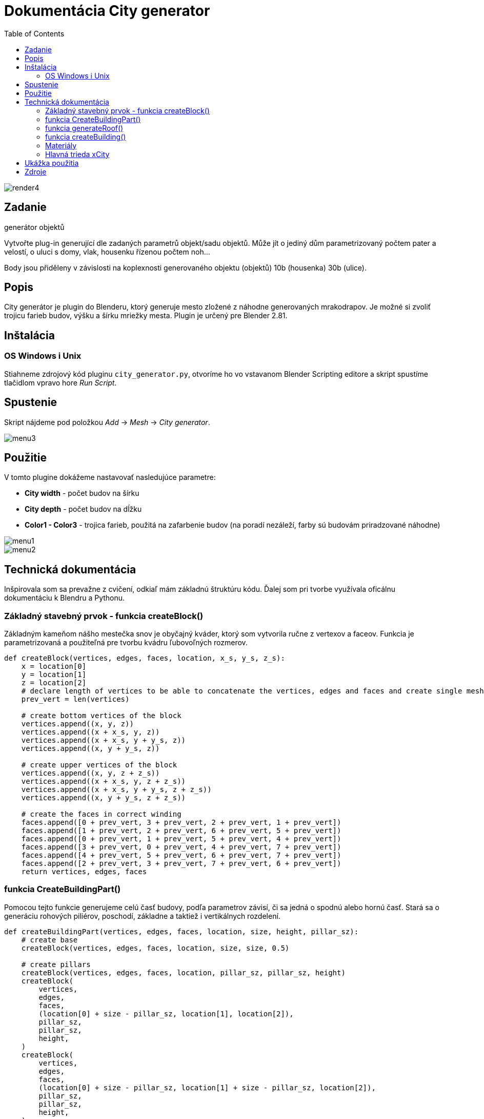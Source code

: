 = Dokumentácia City generator
:toc: 

image::./images/render4.png[]

== Zadanie
generátor objektů

Vytvořte plug-in generující dle zadaných parametrů objekt/sadu objektů. Může jít o jediný dům parametrizovaný počtem pater a velostí, o uluci s domy, vlak, housenku řízenou počtem noh…​

Body jsou přiděleny v závislosti na koplexnosti generovaného objektu (objektů) 10b (housenka) 30b (ulice).

== Popis 
City generátor je plugin do Blenderu, ktorý generuje mesto zložené z náhodne 
generovaných mrakodrapov. 
Je možné si zvoliť trojicu farieb budov, výšku a šírku mriežky mesta.
Plugin je určený pre Blender 2.81.

== Inštalácia
=== OS Windows i Unix
Stiahneme zdrojový kód pluginu ```city_generator.py```, otvoríme ho vo vstavanom Blender Scripting editore
a skript spustíme tlačidlom vpravo hore _Run Script_.

== Spustenie 

Skript nájdeme pod položkou _Add_ -> _Mesh_ -> _City generator_.

image::./images/menu3.png[]

== Použitie

V tomto plugine dokážeme nastavovať nasledujúce parametre: 

- *City width* - počet budov na šírku

- *City depth* - počet budov na dĺžku

- *Color1 - Color3* - trojica farieb, použitá na zafarbenie budov (na poradí nezáleží, farby sú budovám priradzované náhodne)

image::./images/menu1.png[]

image::./images/menu2.png[]

== Technická dokumentácia
Inšpirovala som sa prevažne z cvičení, odkiaľ mám základnú štruktúru kódu. Ďalej som pri tvorbe využívala oficálnu dokumentáciu k Blendru a Pythonu.

=== Základný stavebný prvok - funkcia createBlock()

Základným kameňom nášho mestečka snov je obyčajný kváder, ktorý som vytvorila ručne z vertexov a faceov. Funkcia je parametrizovaná a použiteľná pre tvorbu kvádru ľubovoľných rozmerov.
[source, python]
----
def createBlock(vertices, edges, faces, location, x_s, y_s, z_s):
    x = location[0]
    y = location[1]
    z = location[2]
    # declare length of vertices to be able to concatenate the vertices, edges and faces and create single mesh
    prev_vert = len(vertices)

    # create bottom vertices of the block
    vertices.append((x, y, z))
    vertices.append((x + x_s, y, z))
    vertices.append((x + x_s, y + y_s, z))
    vertices.append((x, y + y_s, z))
    
    # create upper vertices of the block
    vertices.append((x, y, z + z_s))
    vertices.append((x + x_s, y, z + z_s))
    vertices.append((x + x_s, y + y_s, z + z_s))
    vertices.append((x, y + y_s, z + z_s))
    
    # create the faces in correct winding
    faces.append([0 + prev_vert, 3 + prev_vert, 2 + prev_vert, 1 + prev_vert])
    faces.append([1 + prev_vert, 2 + prev_vert, 6 + prev_vert, 5 + prev_vert])
    faces.append([0 + prev_vert, 1 + prev_vert, 5 + prev_vert, 4 + prev_vert])
    faces.append([3 + prev_vert, 0 + prev_vert, 4 + prev_vert, 7 + prev_vert])
    faces.append([4 + prev_vert, 5 + prev_vert, 6 + prev_vert, 7 + prev_vert])
    faces.append([2 + prev_vert, 3 + prev_vert, 7 + prev_vert, 6 + prev_vert])
    return vertices, edges, faces
----

=== funkcia CreateBuildingPart()

Pomocou tejto funkcie generujeme celú časť budovy, podľa parametrov závisí, či sa jedná o spodnú alebo hornú časť. Stará sa o generáciu rohových piliérov, poschodí, základne a taktiež i vertikálnych rozdelení.

[source, python]
----
def createBuildingPart(vertices, edges, faces, location, size, height, pillar_sz):
    # create base
    createBlock(vertices, edges, faces, location, size, size, 0.5)

    # create pillars
    createBlock(vertices, edges, faces, location, pillar_sz, pillar_sz, height)
    createBlock(
        vertices,
        edges,
        faces,
        (location[0] + size - pillar_sz, location[1], location[2]),
        pillar_sz,
        pillar_sz,
        height,
    )
    createBlock(
        vertices,
        edges,
        faces,
        (location[0] + size - pillar_sz, location[1] + size - pillar_sz, location[2]),
        pillar_sz,
        pillar_sz,
        height,
    )
    createBlock(
        vertices,
        edges,
        faces,
        (location[0], location[1] + size - pillar_sz, location[2]),
        pillar_sz,
        pillar_sz,
        height,
    )

    # create stories
    story_height = random.randint(20, 65) / 10
    story_thickness = random.randint(5, 15) / 10
    x = location[2] + story_height

    while x + 2 < location[2] + height:
        createBlock(
            vertices,
            edges,
            faces,
            (location[0], location[1], x),
            size,
            size,
            story_thickness,
        )
        x += story_thickness + story_height

    # sometimes, if the block is wide enough, create additional vertical pillars 
    if size - 2 * pillar_sz > 3 * pillar_sz and random.randint(1, 3) == 3:
        w = size - 4 * pillar_sz
        x_locs = [location[0], location[0], location[0] + w / 3 + pillar_sz, 
                  location[0] + w / 3 * 2 + 2 * pillar_sz]
        y_locs = [location[1] + w / 3 + pillar_sz, location[1] + w / 3 * 2 + 2 * pillar_sz,
                  location[1], location[1]]
        for i in range(0, 2):
            createBlock(vertices, edges, faces,
                       (x_locs[i], y_locs[i], location[2] + 0.5),
                        size, pillar_sz, height)
       
    # create top
    createBlock(vertices, edges, faces,
               (location[0], location[1], location[2] + height),
                size, size, 0.5)

    return vertices, edges, faces
----

=== funkcia generateRoof()

Táto funkcia nám po jej zavolaní s pravdepodobnosťou 1/3 vygeneruje na našej budove strechu. Strecha má rámcovo udaný tvar, presné rozmery sú ale generované náhodne.

[source, python]
----
def generateRoof(vertices, edges, faces, location, base_size):
    has_roof = random.randint(1, 3)

    if has_roof == 1:
        height = random.randint(15, 30)
        sect_1 = height / 10
        sect_2 = sect_1 * 3
        sect_3 = sect_1 * 6

        dif1 = random.randint(10, 30) / 10
        dif2 = random.randint(10, 20) / 10 + dif1
        dif3 = base_size - dif1 - dif2 - random.randint(5, 15) / 10
        if dif3 < 0.2:
            dif3 = 1

        createBlock(
            vertices,
            edges,
            faces,
            (location[0] + dif1, location[1] + dif1, location[2]),
            base_size - 2 * dif1,
            base_size - 2 * dif1,
            sect_1,
        )
        createBlock(
            vertices,
            edges,
            faces,
            (location[0] + dif2, location[1] + dif2, location[2] + sect_1),
            base_size - 2 * dif2,
            base_size - 2 * dif2,
            sect_2,
        )
        createBlock(
            vertices,
            edges,
            faces,
            (location[0] + dif3, location[1] + dif3, location[2] + sect_2 + sect_1),
            base_size - 2 * dif3,
            base_size - 2 * dif3,
            sect_3,
        )

    return vertices, edges, faces
----

=== funkcia createBuilding()

Akonáhle máme vytvorené všetky jednotlivé stavebné prvky budovy, vo funkcií createBuilding ich dáme do jedného celku a vytvoríme tak celú budovu. Každá budova sa skladá z 2 base častí, 2 vnútorných častí (imitácia okien),
okolitého chodníka a prípadne strechy.

[source, python]
----
# create whole random building at certain location
def createBuilding(location, context, building_nbr, materials):
    vertices = []
    edges = []
    faces = []
    base_size = 20
    pillar_size = random.randint(10, 45) / 10
    base_height = random.randint(base_size, base_size * 5)
    second_base_diff = random.randint(5, 40) / 10
    second_base_height = random.randint(10, 20)

    createBuildingPart(vertices, edges, faces, location, base_size, base_height, pillar_size)
    v, e, f = createBuildingPart(
        vertices,
        edges,
        faces,
        (
            location[0] + second_base_diff,
            location[1] + second_base_diff,
            location[2] + base_height + 0.5,
        ),
        base_size - 2 * second_base_diff,
        second_base_height,
        pillar_size,
    )
    v, e, f = generateRoof(
        vertices,
        edges,
        faces,
        (
            location[0] + second_base_diff,
            location[1] + second_base_diff,
            location[2] + base_height + second_base_height,
        ),
        base_size - 2 * second_base_diff,
    )

    building_ext = create_mesh_object(context, v, e, f, "building" + str(building_nbr))
    building_ext.data.materials.append(materials[mater_index[random.randint(1, 3)]])

    vertices = []
    edges = []
    faces = []
    createBlock(
        vertices,
        edges,
        faces,
        (location[0] + 0.5, location[1] + 0.5, location[2] + 0.5),
        base_size - 1,
        base_size - 1,
        base_height + 0.5,
    )

    v1, e1, f1 = createBlock(
        vertices,
        edges,
        faces,
        (
            location[0] + 0.5 + second_base_diff,
            location[1] + 0.5 + second_base_diff,
            location[2] + 0.5 + base_height,
        ),
        base_size - 2 * second_base_diff - 1,
        base_size - 2 * second_base_diff - 1,
        second_base_height + 1,
    )
    building_int = create_mesh_object(
        context, v1, e1, f1, "building_int" + str(building_nbr)
    )
    building_int.data.materials.append(materials["black"])

    vertices = []
    edges = []
    faces = []
    v2, e2, f2 = createBlock(
        vertices,
        edges,
        faces,
        (location[0] - 2, location[1] - 2, location[2]),
        base_size + 4,
        base_size + 4,
        0.5,
    )
    pavement = create_mesh_object(context, v2, e2, f2, "pavement" + str(building_nbr))
    pavement.data.materials.append(materials["gray"])

    return building_ext
----

=== Materiály

Materiály si vytvoríme na základe vstupu užívateľa a uložíme do slovníka. Neskôr k nim môžme pristupovať priamo, alebo pomocou indexu materiálov.

[source, python]
----
def createMaterials(color_1, color_2, color_3):
    # create materials from colors chosen by user
    color1 = bpy.data.materials.new(name="color1")
    color2 = bpy.data.materials.new(name="color2")
    color3 = bpy.data.materials.new(name="color3")
    color1.diffuse_color = color_1
    color2.diffuse_color = color_2
    color3.diffuse_color = color_3

    gray = bpy.data.materials.new(name="gray")
    gray.diffuse_color = (0.05, 0.05, 0.05, 1.0)

    black = bpy.data.materials.new(name="black")
    black.diffuse_color = (0.0, 0.0, 0.0, 1.0)

    materialsDict = {
        "color1": color1,
        "color2": color2,
        "color3": color3,
        "gray": gray,
        "black": black,
    }
    return materialsDict

mater_index = {1: "color1", 2: "color2", 3: "color3"}
----

=== Hlavná trieda xCity

Základná trieda nášho pluginu, stará sa o deklaráciu panelu programu a v jej tele volá funkciu generateBuilding().

[source, python]
----
class xCity(bpy.types.Operator):
    """Create new city of your dreams!"""

    bl_idname = "object.xcity"
    bl_label = "City generator"
    bl_options = {"REGISTER", "UNDO"}

    # set number of buildings in x axis
    number_of_rows = bpy.props.IntProperty(
        name="City width", subtype="FACTOR", default=7, min=3, max=20
    )

    # set number of buildings in y axis
    number_of_cols = bpy.props.IntProperty(
        name="City depth", subtype="FACTOR", default=7, min=3, max=20
    )

    # set possible building colors
    color_1 = bpy.props.FloatVectorProperty(
        name="Color 1",
        default=(0.8, 0.8, 0.9, 1.0),
        min=0.0,
        max=1.0,
        subtype="COLOR",
        step=1,
        size=4,
    )

    color_2 = bpy.props.FloatVectorProperty(
        name="Color 2",
        default=(0.02, 0.055, 0.8, 1.0),
        min=0.0,
        max=1.0,
        subtype="COLOR",
        step=1,
        size=4,
    )

    color_3 = bpy.props.FloatVectorProperty(
        name="Color 3",
        default=(0.064, 0.01, 0.038, 1.0),
        min=0.0,
        max=1.0,
        subtype="COLOR",
        step=1,
        size=4,
    )

    def execute(self, context):
        materials = createMaterials(self.color_1, self.color_2, self.color_3)
        building_nbr = 0
        earth = createEarth(self.number_of_rows, self.number_of_cols, context)

        for i in range(0, self.number_of_rows):
            for j in range(0, self.number_of_cols):
                # create empty spot once in a while
                if random.randint(1, 20) % 5 == 0:
                    continue
                building = createBuilding((i * 35, j * 35, 3.0), context, building_nbr, materials)

        return {"FINISHED"}
----





== Ukážka použitia

image::./images/render.png[]

image::./images/render2.png[]

image::./images/render3.png[]

== Zdroje

Vzorové práce z cvičení a ostatných študentov (predovšetkým kostra programu).
